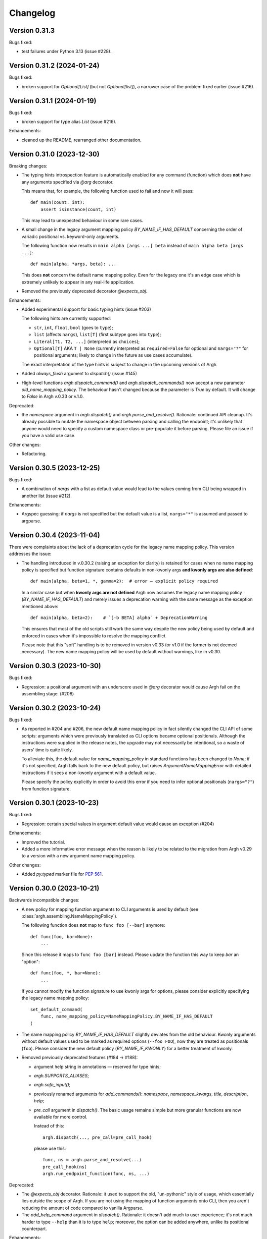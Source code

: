 Changelog
=========

Version 0.31.3
--------------

Bugs fixed:

- test failures under Python 3.13 (issue #228).

Version 0.31.2 (2024-01-24)
---------------------------

Bugs fixed:

- broken support for `Optional[List]` (but not `Optional[list]`), a narrower
  case of the problem fixed earlier (issue #216).

Version 0.31.1 (2024-01-19)
---------------------------

Bugs fixed:

- broken support for type alias `List` (issue #216).

Enhancements:

- cleaned up the README, rearranged other documentation.

Version 0.31.0 (2023-12-30)
---------------------------

Breaking changes:

- The typing hints introspection feature is automatically enabled for any
  command (function) which does **not** have any arguments specified via `@arg`
  decorator.

  This means that, for example, the following function used to fail and now
  it will pass::

      def main(count: int):
          assert isinstance(count, int)

  This may lead to unexpected behaviour in some rare cases.

- A small change in the legacy argument mapping policy `BY_NAME_IF_HAS_DEFAULT`
  concerning the order of variadic positional vs. keyword-only arguments.

  The following function now results in ``main alpha [args ...] beta`` instead of
  ``main alpha beta [args ...]``::

      def main(alpha, *args, beta): ...

  This does **not** concern the default name mapping policy.  Even for the
  legacy one it's an edge case which is extremely unlikely to appear in any
  real-life application.

- Removed the previously deprecated decorator `@expects_obj`.

Enhancements:

- Added experimental support for basic typing hints (issue #203)

  The following hints are currently supported:

  - ``str``, ``int``, ``float``, ``bool`` (goes to ``type``);
  - ``list`` (affects ``nargs``), ``list[T]`` (first subtype goes into ``type``);
  - ``Literal[T1, T2, ...]`` (interpreted as ``choices``);
  - ``Optional[T]`` AKA ``T | None`` (currently interpreted as
    ``required=False`` for optional and ``nargs="?"`` for positional
    arguments; likely to change in the future as use cases accumulate).

  The exact interpretation of the type hints is subject to change in the
  upcoming versions of Argh.

- Added `always_flush` argument to `dispatch()` (issue #145)

- High-level functions `argh.dispatch_command()` and `argh.dispatch_commands()`
  now accept a new parameter `old_name_mapping_policy`.  The behaviour hasn't
  changed because the parameter is `True` by default.  It will change to
  `False` in Argh v.0.33 or v.1.0.

Deprecated:

- the `namespace` argument in `argh.dispatch()` and `argh.parse_and_resolve()`.
  Rationale: continued API cleanup.  It's already possible to mutate the
  namespace object between parsing and calling the endpoint; it's unlikely that
  anyone would need to specify a custom namespace class or pre-populate it
  before parsing.  Please file an issue if you have a valid use case.

Other changes:

- Refactoring.

Version 0.30.5 (2023-12-25)
---------------------------

Bugs fixed:

- A combination of `nargs` with a list as default value would lead to the
  values coming from CLI being wrapped in another list (issue #212).

Enhancements:

- Argspec guessing: if `nargs` is not specified but the default value
  is a list, ``nargs="*"`` is assumed and passed to argparse.

Version 0.30.4 (2023-11-04)
---------------------------

There were complaints about the lack of a deprecation cycle for the legacy name
mapping policy.  This version addresses the issue:

- The handling introduced in v.0.30.2 (raising an exception for clarity)
  is retained for cases when no name mapping policy is specified but function
  signature contains defaults in non-kwonly args **and kwonly args are also
  defined**::

      def main(alpha, beta=1, *, gamma=2):  # error — explicit policy required

  In a similar case but when **kwonly args are not defined** Argh now assumes
  the legacy name mapping policy (`BY_NAME_IF_HAS_DEFAULT`) and merely issues
  a deprecation warning with the same message as the exception mentioned above::

      def main(alpha, beta=2):    # `[-b BETA] alpha` + DeprecationWarning

  This ensures that most of the old scripts still work the same way despite the
  new policy being used by default and enforced in cases when it's impossible
  to resolve the mapping conflict.

  Please note that this "soft" handling is to be removed in version v0.33
  (or v1.0 if the former is not deemed necessary).  The new name mapping policy
  will be used by default without warnings, like in v0.30.

Version 0.30.3 (2023-10-30)
---------------------------

Bugs fixed:

- Regression: a positional argument with an underscore used in `@arg` decorator
  would cause Argh fail on the assembling stage. (#208)

Version 0.30.2 (2023-10-24)
---------------------------

Bugs fixed:

- As reported in #204 and #206, the new default name mapping policy in fact
  silently changed the CLI API of some scripts: arguments which were previously
  translated as CLI options became optional positionals. Although the
  instructions were supplied in the release notes, the upgrade may not
  necessarily be intentional, so a waste of users' time is quite likely.

  To alleviate this, the default value for `name_mapping_policy` in standard
  functions has been changed to `None`; if it's not specified, Argh falls back
  to the new default policy, but raises `ArgumentNameMappingError` with
  detailed instructions if it sees a non-kwonly argument with a default value.

  Please specify the policy explicitly in order to avoid this error if you need
  to infer optional positionals (``nargs="?"``) from function signature.

Version 0.30.1 (2023-10-23)
---------------------------

Bugs fixed:

- Regression: certain special values in argument default value would cause an
  exception (#204)

Enhancements:

- Improved the tutorial.
- Added a more informative error message when the reason is likely to be
  related to the migration from Argh v0.29 to a version with a new argument
  name mapping policy.

Other changes:

- Added `py.typed` marker file for :pep:`561`.

Version 0.30.0 (2023-10-21)
---------------------------

Backwards incompatible changes:

- A new policy for mapping function arguments to CLI arguments is used by
  default (see :class:`argh.assembling.NameMappingPolicy`).

  The following function does **not** map to ``func foo [--bar]`` anymore::

      def func(foo, bar=None):
          ...

  Since this release it maps to ``func foo [bar]`` instead.
  Please update the function this way to keep `bar` an "option"::

      def func(foo, *, bar=None):
          ...

  If you cannot modify the function signature to use kwonly args for options,
  please consider explicitly specifying the legacy name mapping policy::

      set_default_command(
          func, name_mapping_policy=NameMappingPolicy.BY_NAME_IF_HAS_DEFAULT
      )

- The name mapping policy `BY_NAME_IF_HAS_DEFAULT` slightly deviates from the
  old behaviour. Kwonly arguments without default values used to be marked as
  required options (``--foo FOO``), now they are treated as positionals
  (``foo``). Please consider the new default policy (`BY_NAME_IF_KWONLY`) for
  a better treatment of kwonly.

- Removed previously deprecated features (#184 → #188):

  - argument help string in annotations — reserved for type hints;
  - `argh.SUPPORTS_ALIASES`;
  - `argh.safe_input()`;
  - previously renamed arguments for `add_commands()`: `namespace`,
    `namespace_kwargs`, `title`, `description`, `help`;
  - `pre_call` argument in `dispatch()`.  The basic usage remains simple but
    more granular functions are now available for more control.

    Instead of this::

      argh.dispatch(..., pre_call=pre_call_hook)

    please use this::

      func, ns = argh.parse_and_resolve(...)
      pre_call_hook(ns)
      argh.run_endpoint_function(func, ns, ...)

Deprecated:

- The `@expects_obj` decorator.  Rationale: it used to support the old,
  "un-pythonic" style of usage, which essentially lies outside the scope of
  Argh.  If you are not using the mapping of function arguments onto CLI, then
  you aren't reducing the amount of code compared to vanilla Argparse.

- The `add_help_command` argument in `dispatch()`.
  Rationale: it doesn't add much to user experience; it's not much harder to
  type ``--help`` than it is to type ``help``; moreover, the option can be
  added anywhere, unlike its positional counterpart.

Enhancements:

- Added support for Python 3.12.
- Added type annotations to existing Argh code (#185 → #189).
- The `dispatch()` function has been refactored, so in case you need finer
  control over the process, two new, more granular functions can be used:

  - `endpoint_function, namespace = argh.parse_and_resolve(...)`
  - `argh.run_endpoint_function(endpoint_function, namespace, ...)`

  Please note that the names may change in the upcoming versions.

- Configurable name mapping policy has been introduced for function argument
  to CLI argument translation (#191 → #199):

  - `BY_NAME_IF_KWONLY` (default and recommended).
  - `BY_NAME_IF_HAS_DEFAULT` (close to pre-v.0.30 behaviour);

  Please check API docs on :class:`argh.assembling.NameMappingPolicy` for
  details.

Version 0.29.4 (2023-09-23)
---------------------------

Bugs fixed:

- Test coverage reported as <100% when argcomplete is installed (#187)

Versions 0.29.1 through 0.29.3
------------------------------

Technical releases for packaging purposes.  No changes in functionality.

Version 0.29.0 (2023-09-03)
---------------------------

Backwards incompatible changes:

- Wrapped exceptions now cause ``dispatching.dispatch()`` to raise
  ``SystemExit(1)`` instead of returning without error. For most users, this
  means failed commands will now exit with a failure status instead of a
  success. (#161)

Deprecated:

- Renamed arguments in `add_commands()` (#165):

  - `namespace` → `group_name`
  - `namespace_kwargs` → `group_kwargs`

  The old names are deprecated and will be removed in v.0.30.

Enhancements:

- Can control exit status (see Backwards Incompatible Changes above) when
  raising ``CommandError`` using the ``code`` keyword arg.

Bugs fixed:

-  Positional arguments should not lead to removal of short form of keyword
   arguments. (#115)

Other changes:

- Avoid depending on iocapture by using pytest's built-in feature (#177)

Version 0.28.1 (2023-02-16)
---------------------------

- Fixed bugs in tests (#171, #172)

Version 0.28.0 (2023-02-15)
---------------------------

A major cleanup.

Backward incompatible changes:

- Dropped support for Python 2.7 and 3.7.

Deprecated features, to be removed in v.0.30:

- `argh.assembling.SUPPORTS_ALIASES`.

  - Always `True` for recent versions of Python.

- `argh.io.safe_input()` AKA `argh.interaction.safe_input()`.

  - Not relevant anymore.  Please use the built-in `input()` instead.

- argument `pre_call` in `dispatch()`.

   Even though this hack seems to have been used in some projects, it was never
   part of the official API and never recommended.

   Describing your use case in the `discussion about shared arguments`_ can
   help improve the library to accomodate it in a proper way.

   .. _discussion about shared arguments: https://github.com/neithere/argh/issues/63

- Argument help as annotations.

  - Annotations will only be used for types after v.0.30.
  - Please replace any instance of::

      def func(foo: "Foobar"):

    with the following::

      @arg('-f', '--foo', help="Foobar")
      def func(foo):

    It will be decided later how to keep this functionality "DRY" (don't repeat
    yourself) without conflicts with modern conventions and tools.

- Added deprecation warnings for some arguments deprecated back in v.0.26.

Version 0.27.2 (2023-02-09)
---------------------------

Minor packaging fix:

* chore: include file required by tox.ini in the sdist (#155)

Version 0.27.1 (2023-02-09)
---------------------------

Minor building and packaging fixes:

* docs: add Read the Docs config (#160)
* chore: include tox.ini in the sdist (#155)

Version 0.27.0 (2023-02-09)
---------------------------

This is the last version to support Python 2.7.

Backward incompatible changes:

- Dropped support for Python 2.6.

Enhancements:

- Added support for Python 3.7 through 3.11.
- Support introspection of function signature behind the `@wraps` decorator
  (issue #111).

Fixed bugs:

- When command function signature contained ``**kwargs`` *and* positionals
  without defaults and with underscores in their names, a weird behaviour could
  be observed (issue #104).
- Fixed introspection through decorators (issue #111).
- Switched to Python's built-in `unittest.mock` (PR #154).
- Fixed bug with `skip_unknown_args=True` (PR #134).
- Fixed tests for Python 3.9.7+ (issue #148).

Other changes:

- Included the license files in manifest (PR #112).
- Extended the list of similar projects (PR #87).
- Fixed typos and links in documentation (PR #110, #116, #156).
- Switched CI to Github Actions (PR #153).

Version 0.26.2 (2016-05-11)
---------------------------

- Removed official support for Python 3.4, added for 3.5.
- Various tox-related improvements for development.
- Improved documentation.

Version 0.26.1 (2014-10-30)
---------------------------

Fixed bugs:

- The undocumented (and untested) argument `dispatch(..., pre_call=x)`
  was broken; fixing because at least one important app depends on it
  (issue #63).

Version 0.26 (2014-10-27)
-------------------------

This release is intended to be the last one before 1.0.  Therefore a major
cleanup was done.  This **breaks backward compatibility**.  If your code is
really outdated, please read this list carefully and grep your code.

- Removed decorator `@alias` (deprecated since v.0.19).

- Removed decorator `@plain_signature` (deprecated since v.0.20).

- Dropped support for old-style functions that implicitly expected namespace
  objects (deprecated since v.0.21).  The `@expects_obj` decorator is now
  mandatory for such functions.

- Removed decorator `@command` (deprecated since v.0.21).

- The `@wrap_errors` decorator now strictly requires that the error classes
  are given as a list (old behaviour was deprecated since v.0.22).

- The `allow_warnings` argument is removed from
  `argh.completion.autocomplete()`.  Debug-level logging is used instead.
  (The warnings were deprecated since v.0.25).

Deprecated:

- Deprecated arguments `title`, `help` and `description` in `add_commands()`
  helper function.  See documentation and issue #60.

Other changes:

- Improved representation of default values in the help.

- Dispatcher can be configured to skip unknown arguments (issue #57).

- Added `add_subcommands()` helper function (a convenience wrapper
  for `add_commands()`).

- `EntryPoint` now stores kwargs for the parser.

- Added support for default command *with* nested commands (issue #78).

  This only works with Python 3.4+ due to incorrect behaviour or earlier
  versions of Argparse (including the stand-alone one as of 1.2.1).

  Due to argparse peculiarities the function assignment technique relies
  on a special `ArghNamespace` object.  It is used by default in `ArghParser`
  and the shortcuts, but if you call the vanilla `ArgumentParser.parse_args()`
  method, you now *have* to supply the proper namespace object.

Fixed bugs:

- Help formatter was broken for arguments with empty strings as default values
  (issue #76).

Version 0.25 (2014-07-05)
-------------------------

- Added EntryPoint class as another way to assemble functions (issue #59).

- Added support for Python 3.4; dropped support for Python 3.3
  (this doesn't mean that Argh is necessarily broken under 3.3,
  it's just that I'm not testing against it anymore).

- Shell completion warnings are now deprecated in favour of `logging`.

- The command help now displays default values of all arguments (issue #64).

- Function docstrings are now displayed verbatim in the help (issue #64).

- Argh's dispatching now should work properly in Cython.

Versions 0.2 through 0.24
-------------------------

A few years of development without a changelog 🫠

Fortunately, a curious reader can always refer to commit messages and
changesets.

Version 0.1 (2010-11-12)
------------------------

The first version!  A single file with 182 lines of code including
documentation :)  It featured subparsers and had the `@arg` decorator which was
basically a deferred `ArgumentParser.add_argument()` call.

Functions and classes:

* class `ArghParser`
* functions `add_commands()` and `dispatch()`
* decorators `@arg` and `@plain_signature`
